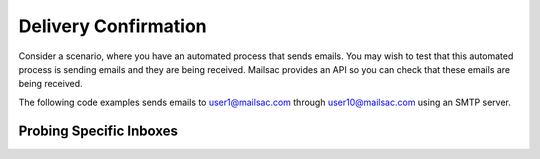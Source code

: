 .. _doc_delivery_confirmation_example:

Delivery Confirmation
=====================

Consider a scenario, where you have an automated process that sends emails. You may wish to test that
this automated process is sending emails and they are being received. Mailsac provides an API so you can
check that these emails are being received.

The following code examples sends emails to user1@mailsac.com through user10@mailsac.com using an SMTP server.

Probing Specific Inboxes
------------------------

.. tabs::
   .. tab:: Python3

      .. literalinclude:: validate_receipt_smtp.py
         :language: python
   
   .. tab:: Node.js Javascript

      .. literalinclude:: validate_receipt_smtp.js
         :language: javascript
         :caption: Required libraries: 
                   :code:`npm install superagent nodemailer`
   
   .. tab:: Java

      .. literalinclude:: validate_receipt_smtp.java
         :language: java
         :caption: Required libraries: JavaMail, Unirest, Jackson
